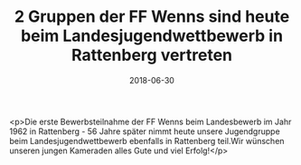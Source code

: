 #+TITLE: 2 Gruppen der FF Wenns sind heute beim Landesjugendwettbewerb in Rattenberg vertreten
#+DATE: 2018-06-30
#+FACEBOOK_URL: https://facebook.com/ffwenns/posts/2094630427278738

<p>Die erste Bewerbsteilnahme der FF Wenns beim Landesbewerb im Jahr 1962 in Rattenberg - 56 Jahre später nimmt heute unsere Jugendgruppe beim Landesjugendwettbewerb ebenfalls in Rattenberg teil.Wir wünschen unseren jungen Kameraden alles Gute und viel Erfolg!</p>

